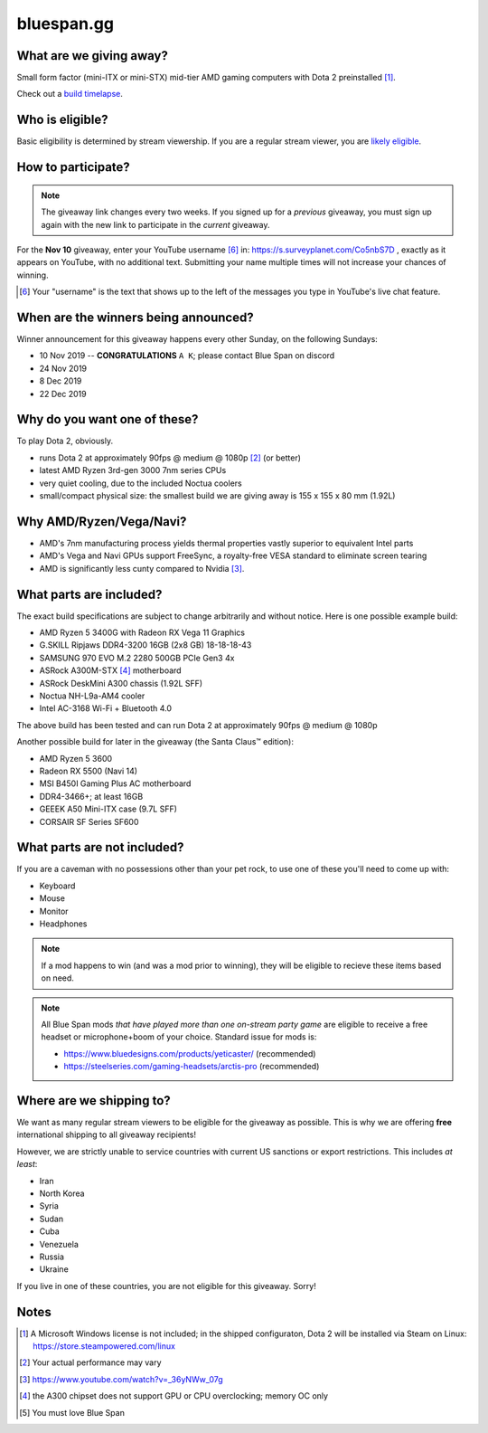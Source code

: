 bluespan.gg
===========

.. image:: ../static/images/giveaway/logo.png
   :alt: AMD gaming computer giveaway
   :width: 100%

What are we giving away?
------------------------

Small form factor (mini-ITX or mini-STX) mid-tier AMD gaming computers with Dota 2 preinstalled [1]_.

Check out a `build timelapse`_.

.. _`build timelapse`: timelapse/

Who is eligible?
----------------

Basic eligibility is determined by stream viewership. If you are a regular
stream viewer, you are `likely eligible`_.

How to participate?
-------------------

.. note:: The giveaway link changes every two weeks. If you signed up for a
   *previous* giveaway, you must sign up again with the new link to participate
   in the *current* giveaway.

For the **Nov 10** giveaway, enter your YouTube username [#youtube-username]_
in: https://s.surveyplanet.com/Co5nbS7D , exactly as it appears on YouTube, with
no additional text. Submitting your name multiple times will not increase your
chances of winning.

.. [#youtube-username] Your "username" is the text that shows up to the left of
                       the messages you type in YouTube's live chat feature.

When are the winners being announced?
-------------------------------------

Winner announcement for this giveaway happens every other Sunday, on the following Sundays:

- 10 Nov 2019 -- **CONGRATULATIONS** ``A K``; please contact Blue Span on discord
- 24 Nov 2019
- 8 Dec 2019
- 22 Dec 2019

Why do you want one of these?
-----------------------------

To play Dota 2, obviously.

- runs Dota 2 at approximately 90fps @ medium @ 1080p [2]_ (or better)
- latest AMD Ryzen 3rd-gen 3000 7nm series CPUs
- very quiet cooling, due to the included Noctua coolers
- small/compact physical size: the smallest build we are giving away is 155 x 155 x 80 mm (1.92L)

Why AMD/Ryzen/Vega/Navi?
------------------------

- AMD's 7nm manufacturing process yields thermal properties vastly superior to equivalent Intel parts
- AMD's Vega and Navi GPUs support FreeSync, a royalty-free VESA standard to eliminate screen tearing
- AMD is significantly less cunty compared to Nvidia [3]_.

What parts are included?
------------------------

The exact build specifications are subject to change arbitrarily and without notice. Here is one possible example build:

- AMD Ryzen 5 3400G with Radeon RX Vega 11 Graphics
- G.SKILL Ripjaws DDR4-3200 16GB (2x8 GB) 18-18-18-43
- SAMSUNG 970 EVO M.2 2280 500GB PCIe Gen3 4x
- ASRock A300M-STX [4]_ motherboard
- ASRock DeskMini A300 chassis (1.92L SFF)
- Noctua NH-L9a-AM4 cooler
- Intel AC-3168 Wi-Fi + Bluetooth 4.0

The above build has been tested and can run Dota 2 at approximately 90fps @ medium @ 1080p

Another possible build for later in the giveaway (the Santa Claus™ edition):

- AMD Ryzen 5 3600
- Radeon RX 5500 (Navi 14)
- MSI B450I Gaming Plus AC motherboard
- DDR4-3466+; at least 16GB
- GEEEK A50 Mini-ITX case (9.7L SFF)
- CORSAIR SF Series SF600

What parts are not included?
----------------------------

If you are a caveman with no possessions other than your pet rock, to use one of
these you'll need to come up with:

- Keyboard
- Mouse
- Monitor
- Headphones

.. note:: If a mod happens to win (and was a mod prior to winning), they will be
   eligible to recieve these items based on need.

.. note:: All Blue Span mods *that have played more than one on-stream party
   game* are eligible to receive a free headset or microphone+boom of your
   choice. Standard issue for mods is:

   - https://www.bluedesigns.com/products/yeticaster/ (recommended)
   - https://steelseries.com/gaming-headsets/arctis-pro (recommended)

Where are we shipping to?
-------------------------

.. _`likely eligible`:

We want as many regular stream viewers to be eligible for the giveaway as
possible. This is why we are offering **free** international shipping to
all giveaway recipients!

However, we are strictly unable to service countries with current US sanctions
or export restrictions. This includes *at least*:

- Iran
- North Korea
- Syria
- Sudan
- Cuba
- Venezuela
- Russia
- Ukraine

If you live in one of these countries, you are not eligible for this
giveaway. Sorry!

Notes
-----

.. [1] A Microsoft Windows license is not included; in the shipped configuraton, Dota 2 will be installed via Steam on Linux: https://store.steampowered.com/linux
.. [2] Your actual performance may vary
.. [3] https://www.youtube.com/watch?v=_36yNWw_07g
.. [4] the A300 chipset does not support GPU or CPU overclocking; memory OC only
.. [5] You must love Blue Span
